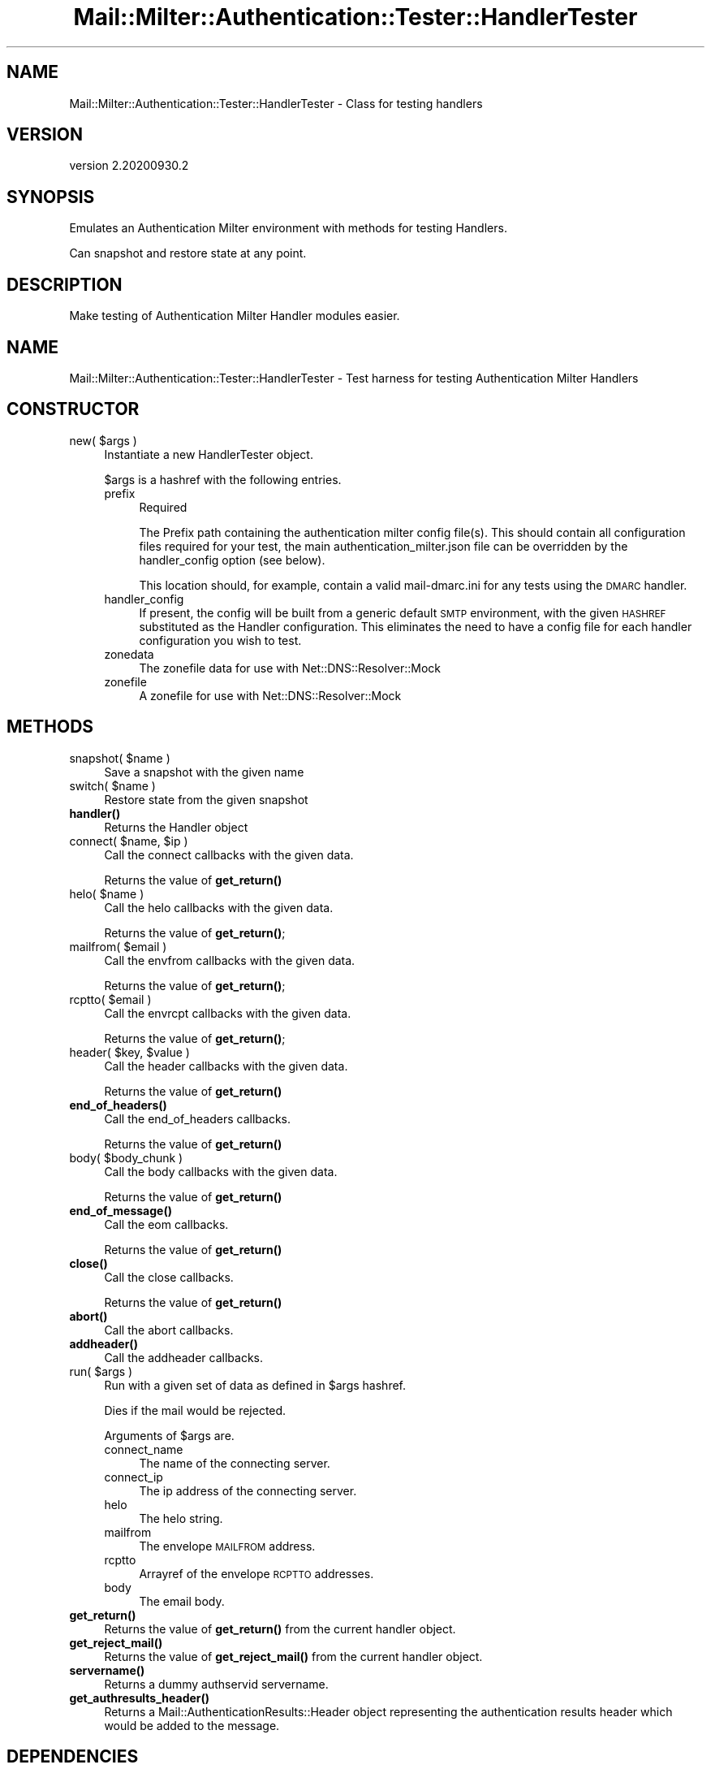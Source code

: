 .\" Automatically generated by Pod::Man 4.14 (Pod::Simple 3.40)
.\"
.\" Standard preamble:
.\" ========================================================================
.de Sp \" Vertical space (when we can't use .PP)
.if t .sp .5v
.if n .sp
..
.de Vb \" Begin verbatim text
.ft CW
.nf
.ne \\$1
..
.de Ve \" End verbatim text
.ft R
.fi
..
.\" Set up some character translations and predefined strings.  \*(-- will
.\" give an unbreakable dash, \*(PI will give pi, \*(L" will give a left
.\" double quote, and \*(R" will give a right double quote.  \*(C+ will
.\" give a nicer C++.  Capital omega is used to do unbreakable dashes and
.\" therefore won't be available.  \*(C` and \*(C' expand to `' in nroff,
.\" nothing in troff, for use with C<>.
.tr \(*W-
.ds C+ C\v'-.1v'\h'-1p'\s-2+\h'-1p'+\s0\v'.1v'\h'-1p'
.ie n \{\
.    ds -- \(*W-
.    ds PI pi
.    if (\n(.H=4u)&(1m=24u) .ds -- \(*W\h'-12u'\(*W\h'-12u'-\" diablo 10 pitch
.    if (\n(.H=4u)&(1m=20u) .ds -- \(*W\h'-12u'\(*W\h'-8u'-\"  diablo 12 pitch
.    ds L" ""
.    ds R" ""
.    ds C` ""
.    ds C' ""
'br\}
.el\{\
.    ds -- \|\(em\|
.    ds PI \(*p
.    ds L" ``
.    ds R" ''
.    ds C`
.    ds C'
'br\}
.\"
.\" Escape single quotes in literal strings from groff's Unicode transform.
.ie \n(.g .ds Aq \(aq
.el       .ds Aq '
.\"
.\" If the F register is >0, we'll generate index entries on stderr for
.\" titles (.TH), headers (.SH), subsections (.SS), items (.Ip), and index
.\" entries marked with X<> in POD.  Of course, you'll have to process the
.\" output yourself in some meaningful fashion.
.\"
.\" Avoid warning from groff about undefined register 'F'.
.de IX
..
.nr rF 0
.if \n(.g .if rF .nr rF 1
.if (\n(rF:(\n(.g==0)) \{\
.    if \nF \{\
.        de IX
.        tm Index:\\$1\t\\n%\t"\\$2"
..
.        if !\nF==2 \{\
.            nr % 0
.            nr F 2
.        \}
.    \}
.\}
.rr rF
.\" ========================================================================
.\"
.IX Title "Mail::Milter::Authentication::Tester::HandlerTester 3"
.TH Mail::Milter::Authentication::Tester::HandlerTester 3 "2020-09-30" "perl v5.32.0" "User Contributed Perl Documentation"
.\" For nroff, turn off justification.  Always turn off hyphenation; it makes
.\" way too many mistakes in technical documents.
.if n .ad l
.nh
.SH "NAME"
Mail::Milter::Authentication::Tester::HandlerTester \- Class for testing handlers
.SH "VERSION"
.IX Header "VERSION"
version 2.20200930.2
.SH "SYNOPSIS"
.IX Header "SYNOPSIS"
Emulates an Authentication Milter environment with methods for testing Handlers.
.PP
Can snapshot and restore state at any point.
.SH "DESCRIPTION"
.IX Header "DESCRIPTION"
Make testing of Authentication Milter Handler modules easier.
.SH "NAME"
Mail::Milter::Authentication::Tester::HandlerTester \- Test harness for testing Authentication Milter Handlers
.SH "CONSTRUCTOR"
.IX Header "CONSTRUCTOR"
.ie n .IP "new( $args )" 4
.el .IP "new( \f(CW$args\fR )" 4
.IX Item "new( $args )"
Instantiate a new HandlerTester object.
.Sp
\&\f(CW$args\fR is a hashref with the following entries.
.RS 4
.IP "prefix" 4
.IX Item "prefix"
Required
.Sp
The Prefix path containing the authentication milter config file(s). This should contain
all configuration files required for your test, the main authentication_milter.json file
can be overridden by the handler_config option (see below).
.Sp
This location should, for example, contain a valid mail\-dmarc.ini for any tests using
the \s-1DMARC\s0 handler.
.IP "handler_config" 4
.IX Item "handler_config"
If present, the config will be built from a generic default \s-1SMTP\s0 environment, with the given
\&\s-1HASHREF\s0 substituted as the Handler configuration. This eliminates the need to have a config file
for each handler configuration you wish to test.
.IP "zonedata" 4
.IX Item "zonedata"
The zonefile data for use with Net::DNS::Resolver::Mock
.IP "zonefile" 4
.IX Item "zonefile"
A zonefile for use with Net::DNS::Resolver::Mock
.RE
.RS 4
.RE
.SH "METHODS"
.IX Header "METHODS"
.ie n .IP "snapshot( $name )" 4
.el .IP "snapshot( \f(CW$name\fR )" 4
.IX Item "snapshot( $name )"
Save a snapshot with the given name
.ie n .IP "switch( $name )" 4
.el .IP "switch( \f(CW$name\fR )" 4
.IX Item "switch( $name )"
Restore state from the given snapshot
.IP "\fBhandler()\fR" 4
.IX Item "handler()"
Returns the Handler object
.ie n .IP "connect( $name, $ip )" 4
.el .IP "connect( \f(CW$name\fR, \f(CW$ip\fR )" 4
.IX Item "connect( $name, $ip )"
Call the connect callbacks with the given data.
.Sp
Returns the value of \fBget_return()\fR
.ie n .IP "helo( $name )" 4
.el .IP "helo( \f(CW$name\fR )" 4
.IX Item "helo( $name )"
Call the helo callbacks with the given data.
.Sp
Returns the value of \fBget_return()\fR;
.ie n .IP "mailfrom( $email )" 4
.el .IP "mailfrom( \f(CW$email\fR )" 4
.IX Item "mailfrom( $email )"
Call the envfrom callbacks with the given data.
.Sp
Returns the value of \fBget_return()\fR;
.ie n .IP "rcptto( $email )" 4
.el .IP "rcptto( \f(CW$email\fR )" 4
.IX Item "rcptto( $email )"
Call the envrcpt callbacks with the given data.
.Sp
Returns the value of \fBget_return()\fR;
.ie n .IP "header( $key, $value )" 4
.el .IP "header( \f(CW$key\fR, \f(CW$value\fR )" 4
.IX Item "header( $key, $value )"
Call the header callbacks with the given data.
.Sp
Returns the value of \fBget_return()\fR
.IP "\fBend_of_headers()\fR" 4
.IX Item "end_of_headers()"
Call the end_of_headers callbacks.
.Sp
Returns the value of \fBget_return()\fR
.ie n .IP "body( $body_chunk )" 4
.el .IP "body( \f(CW$body_chunk\fR )" 4
.IX Item "body( $body_chunk )"
Call the body callbacks with the given data.
.Sp
Returns the value of \fBget_return()\fR
.IP "\fBend_of_message()\fR" 4
.IX Item "end_of_message()"
Call the eom callbacks.
.Sp
Returns the value of \fBget_return()\fR
.IP "\fBclose()\fR" 4
.IX Item "close()"
Call the close callbacks.
.Sp
Returns the value of \fBget_return()\fR
.IP "\fBabort()\fR" 4
.IX Item "abort()"
Call the abort callbacks.
.IP "\fBaddheader()\fR" 4
.IX Item "addheader()"
Call the addheader callbacks.
.ie n .IP "run( $args )" 4
.el .IP "run( \f(CW$args\fR )" 4
.IX Item "run( $args )"
Run with a given set of data as defined in \f(CW$args\fR hashref.
.Sp
Dies if the mail would be rejected.
.Sp
Arguments of \f(CW$args\fR are.
.RS 4
.IP "connect_name" 4
.IX Item "connect_name"
The name of the connecting server.
.IP "connect_ip" 4
.IX Item "connect_ip"
The ip address of the connecting server.
.IP "helo" 4
.IX Item "helo"
The helo string.
.IP "mailfrom" 4
.IX Item "mailfrom"
The envelope \s-1MAILFROM\s0 address.
.IP "rcptto" 4
.IX Item "rcptto"
Arrayref of the envelope \s-1RCPTTO\s0 addresses.
.IP "body" 4
.IX Item "body"
The email body.
.RE
.RS 4
.RE
.IP "\fBget_return()\fR" 4
.IX Item "get_return()"
Returns the value of \fBget_return()\fR from the current handler object.
.IP "\fBget_reject_mail()\fR" 4
.IX Item "get_reject_mail()"
Returns the value of \fBget_reject_mail()\fR from the current handler object.
.IP "\fBservername()\fR" 4
.IX Item "servername()"
Returns a dummy authservid servername.
.IP "\fBget_authresults_header()\fR" 4
.IX Item "get_authresults_header()"
Returns a Mail::AuthenticationResults::Header object representing the authentication results
header which would be added to the message.
.SH "DEPENDENCIES"
.IX Header "DEPENDENCIES"
.Vb 10
\&  Carp
\&  Clone
\&  Mail::AuthenticationResults::Header
\&  Mail::AuthenticationResults::Header::AuthServID
\&  Mail::Milter::Authentication
\&  Mail::Milter::Authentication::Protocol::Milter
\&  Mail::Milter::Authentication::Protocol::SMTP
\&  Mail::Milter::Authentication::Config
\&  Module::Load
\&  Net::DNS::Resolver::Mock
.Ve
.SH "AUTHORS"
.IX Header "AUTHORS"
Marc Bradshaw <marc@marcbradshaw.net>
.SH "COPYRIGHT"
.IX Header "COPYRIGHT"
Copyright 2018
.PP
This library is free software; you may redistribute it and/or
modify it under the same terms as Perl itself.
.SH "AUTHOR"
.IX Header "AUTHOR"
Marc Bradshaw <marc@marcbradshaw.net>
.SH "COPYRIGHT AND LICENSE"
.IX Header "COPYRIGHT AND LICENSE"
This software is copyright (c) 2020 by Marc Bradshaw.
.PP
This is free software; you can redistribute it and/or modify it under
the same terms as the Perl 5 programming language system itself.
